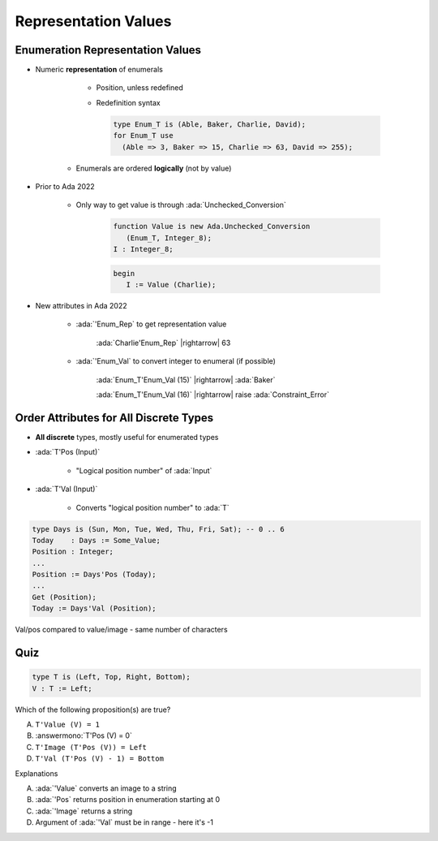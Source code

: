 =======================
Representation Values
=======================

-----------------------------------
Enumeration Representation Values
-----------------------------------

* Numeric **representation** of enumerals

    - Position, unless redefined
    - Redefinition syntax

      .. code:: Ada

        type Enum_T is (Able, Baker, Charlie, David);
        for Enum_T use
          (Able => 3, Baker => 15, Charlie => 63, David => 255);

   - Enumerals are ordered **logically** (not by value)

* Prior to Ada 2022

   - Only way to get value is through :ada:`Unchecked_Conversion`

      .. code:: Ada

         function Value is new Ada.Unchecked_Conversion
            (Enum_T, Integer_8);
         I : Integer_8;

      .. code:: Ada

         begin
            I := Value (Charlie);

* New attributes in Ada 2022 

   * :ada:`'Enum_Rep` to get representation value

      :ada:`Charlie'Enum_Rep` |rightarrow| 63

   * :ada:`'Enum_Val` to convert integer to enumeral (if possible)

      :ada:`Enum_T'Enum_Val (15)` |rightarrow| :ada:`Baker`

      :ada:`Enum_T'Enum_Val (16)` |rightarrow| raise :ada:`Constraint_Error`

-----------------------------------------
Order Attributes for All Discrete Types
-----------------------------------------

* **All discrete** types, mostly useful for enumerated types
* :ada:`T'Pos (Input)`

   - "Logical position number" of :ada:`Input`

* :ada:`T'Val (Input)`

   - Converts "logical position number" to :ada:`T`

.. code:: Ada

   type Days is (Sun, Mon, Tue, Wed, Thu, Fri, Sat); -- 0 .. 6
   Today    : Days := Some_Value;
   Position : Integer;
   ...
   Position := Days'Pos (Today);
   ...
   Get (Position);
   Today := Days'Val (Position);

.. container:: speakernote

   Val/pos compared to value/image - same number of characters

------
Quiz
------

.. code:: Ada

    type T is (Left, Top, Right, Bottom);
    V : T := Left;

Which of the following proposition(s) are true?

A. ``T'Value (V) = 1``
B. :answermono:`T'Pos (V) = 0`
C. ``T'Image (T'Pos (V)) = Left``
D. ``T'Val (T'Pos (V) - 1) = Bottom``

.. container:: animate

   Explanations

   A. :ada:`'Value` converts an image to a string
   B. :ada:`'Pos` returns position in enumeration starting at 0
   C. :ada:`'Image` returns a string
   D. Argument of :ada:`'Val` must be in range - here it's -1

